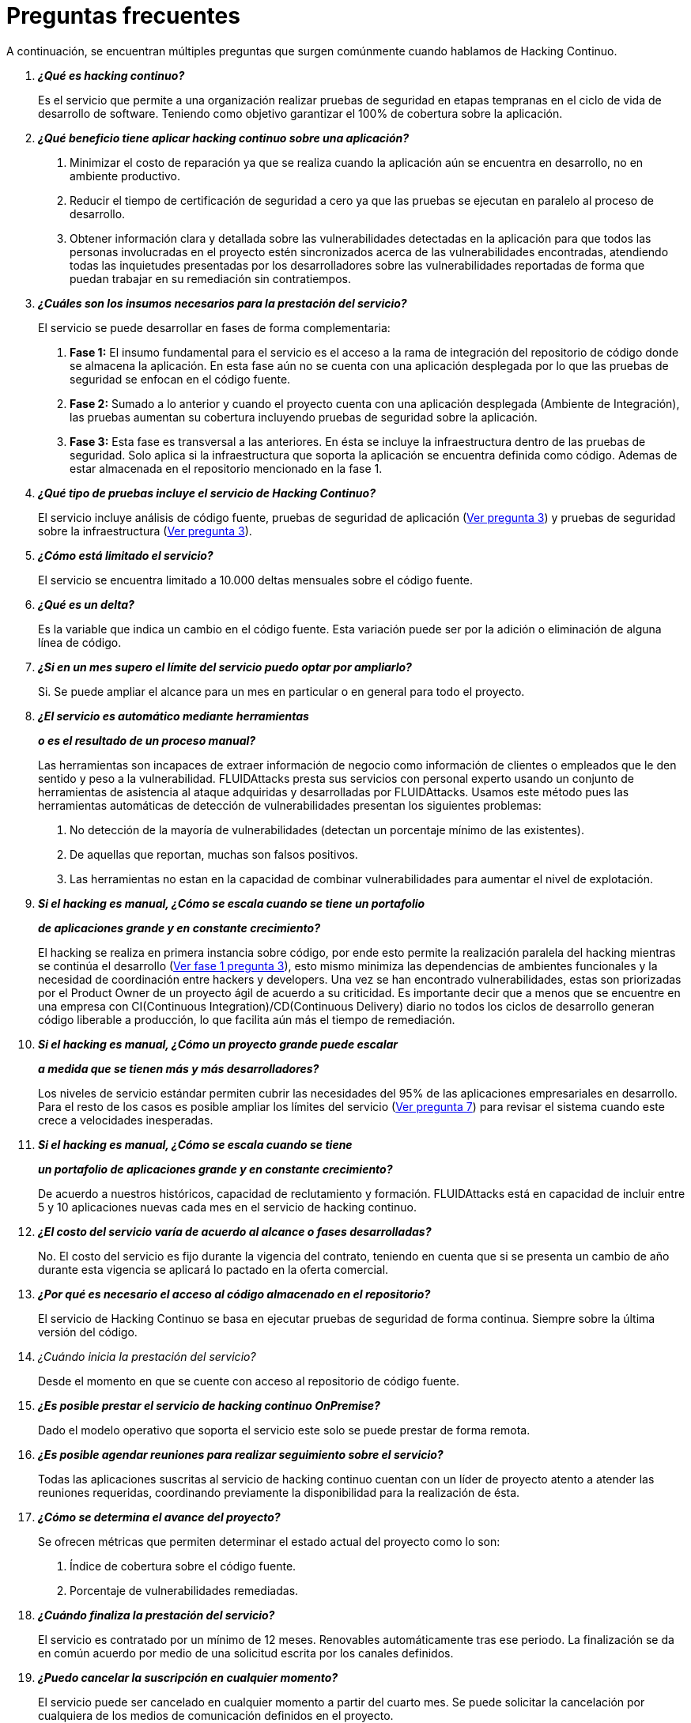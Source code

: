 :slug: servicios/faq/
:category: servicios
:description: El servicio de Hacking Continuo busca reportar todas las vulnerabilidades durante el ciclo de vida de desarrollo. En esta página presentamos una recopilación de preguntas y respuestas que ayudan a comprender el servicio de Hacking Continuo y cómo este puede beneficiar una organización.
:keywords: FLUIDAttacks, Hacking Continuo, FAQ, Ethical Hacking, Servicios, Aplicación.
:translate: services/faq/

= Preguntas frecuentes

A continuación, se encuentran múltiples preguntas
que surgen comúnmente cuando hablamos de Hacking Continuo.

[qanda]
*¿Qué es hacking continuo?*::
 Es el servicio que permite a una organización
 realizar pruebas de seguridad en etapas tempranas
 en el ciclo de vida de desarrollo de software.
 Teniendo como objetivo garantizar el 100% de cobertura sobre la aplicación.

*¿Qué beneficio tiene aplicar hacking continuo sobre una aplicación?*::
 . Minimizar el costo de reparación
 ya que se realiza cuando la aplicación aún se encuentra en desarrollo,
 no en ambiente productivo.
 . Reducir el tiempo de certificación de seguridad a cero
 ya que las pruebas se ejecutan en paralelo al proceso de desarrollo.
 . Obtener información clara y detallada
 sobre las vulnerabilidades detectadas en la aplicación
 para que todos las personas involucradas en el proyecto
 estén sincronizados acerca de las vulnerabilidades encontradas,
 atendiendo todas las inquietudes presentadas por los desarrolladores
 sobre las vulnerabilidades reportadas
 de forma que puedan trabajar en su remediación sin contratiempos.

*¿Cuáles son los insumos necesarios para la prestación del servicio?*::
El servicio se puede desarrollar en fases de forma complementaria:
 . *Fase 1:*
 El insumo fundamental para el servicio es el acceso a la rama de integración
 del repositorio de código donde se almacena la aplicación.
 En esta fase aún no se cuenta con una aplicación desplegada
 por lo que las pruebas de seguridad se enfocan en el código fuente.
 . *Fase 2:*
 Sumado a lo anterior y cuando el proyecto
 cuenta con una aplicación desplegada (Ambiente de Integración),
 las pruebas aumentan su cobertura
 incluyendo pruebas de seguridad sobre la aplicación.
 . *Fase 3:*
 Esta fase es transversal a las anteriores.
 En ésta se incluye la infraestructura dentro de las pruebas de seguridad.
 Solo aplica si la infraestructura que soporta la aplicación
 se encuentra definida como código.
 Ademas de estar almacenada en el repositorio mencionado en la fase 1.

*¿Qué tipo de pruebas incluye el servicio de Hacking Continuo?*::
 El servicio incluye análisis de código fuente,
 pruebas de seguridad de aplicación (<<q3,Ver pregunta 3>>)
 y pruebas de seguridad sobre la infraestructura (<<q3,Ver pregunta 3>>).

*¿Cómo está limitado el servicio?*::
 El servicio se encuentra limitado a +10.000+ deltas mensuales
 sobre el código fuente.

*¿Qué es un delta?*::
 Es la variable que indica un cambio en el código fuente.
 Esta variación puede ser
 por la adición o eliminación de alguna línea de código.

*¿Si en un mes supero el límite del servicio puedo optar por ampliarlo?*::
 Si. Se puede ampliar el alcance para un mes en particular
 o en general para todo el proyecto.

*¿El servicio es automático mediante herramientas*::
*o es el resultado de un proceso manual?*::
 Las herramientas son incapaces de extraer información de negocio
 como información de clientes o empleados
 que le den sentido y peso a la vulnerabilidad.
 +FLUIDAttacks+ presta sus servicios con personal experto
 usando un conjunto de herramientas de asistencia al ataque
 adquiridas y desarrolladas por +FLUIDAttacks+.
 Usamos este método pues las herramientas automáticas
 de detección de vulnerabilidades presentan los siguientes problemas:
 . No detección de la mayoría de vulnerabilidades
 (detectan un porcentaje mínimo de las existentes).
 . De aquellas que reportan, muchas son falsos positivos.
 . Las herramientas no estan en la capacidad de combinar vulnerabilidades
 para aumentar el nivel de explotación.

*Si el hacking es manual, ¿Cómo se escala cuando se tiene un portafolio*::
*de aplicaciones grande y en constante crecimiento?*::
 El hacking se realiza en primera instancia sobre código,
 por ende esto permite la realización paralela del hacking
 mientras se continúa el desarrollo (<<q3,Ver fase 1 pregunta 3>>),
 esto mismo minimiza las dependencias de ambientes funcionales
 y la necesidad de coordinación entre hackers y developers.
 Una vez se han encontrado vulnerabilidades,
 estas son priorizadas por el +Product Owner+
 de un proyecto ágil de acuerdo a su criticidad.
 Es importante decir que a menos que se encuentre en una empresa
 con +CI(Continuous Integration)+/+CD(Continuous Delivery)+ diario
 no todos los ciclos de desarrollo generan código liberable a producción,
 lo que facilita aún más el tiempo de remediación.

*Si el hacking es manual, ¿Cómo un proyecto grande puede escalar*::
*a medida que se tienen más y más desarrolladores?*::
 Los niveles de servicio estándar
 permiten cubrir las necesidades del +95%+
 de las aplicaciones empresariales en desarrollo.
 Para el resto de los casos
 es posible ampliar los límites del servicio (<<q7,Ver pregunta 7>>)
 para revisar el sistema cuando este crece a velocidades inesperadas.

*Si el hacking es manual, ¿Cómo se escala cuando se tiene*::
*un portafolio de aplicaciones grande y en constante crecimiento?*::
 De acuerdo a nuestros históricos, capacidad de reclutamiento y formación.
 +FLUIDAttacks+ está en capacidad
 de incluir entre +5+ y +10+ aplicaciones nuevas
 cada mes en el servicio de hacking continuo.

*¿El costo del servicio varía de acuerdo al alcance o fases desarrolladas?*::
 No. El costo del servicio es fijo durante la vigencia del contrato,
 teniendo en cuenta que si se presenta un cambio de año
 durante esta vigencia se aplicará lo pactado en la oferta comercial.

*¿Por qué es necesario el acceso al código almacenado en el repositorio?*::
 El servicio de Hacking Continuo
 se basa en ejecutar pruebas de seguridad de forma continua.
 Siempre sobre la última versión del código.

¿Cuándo inicia la prestación del servicio?::
 Desde el momento en que se cuente con acceso al repositorio de código fuente.

*¿Es posible prestar el servicio de hacking continuo +OnPremise+?*::
 Dado el modelo operativo que soporta el servicio
 este solo se puede prestar de forma remota.

*¿Es posible agendar reuniones para realizar seguimiento sobre el servicio?*::
 Todas las aplicaciones suscritas al servicio de hacking continuo
 cuentan con un líder de proyecto
 atento a atender las reuniones requeridas,
 coordinando previamente la disponibilidad para la realización de ésta.

*¿Cómo se determina el avance del proyecto?*::
 Se ofrecen métricas que permiten determinar el estado actual
 del proyecto como lo son:
 . Índice de cobertura sobre el código fuente.
 . Porcentaje de vulnerabilidades remediadas.

*¿Cuándo finaliza la prestación del servicio?*::
 El servicio es contratado por un mínimo de 12 meses.
 Renovables automáticamente tras ese periodo.
 La finalización se da en común acuerdo
 por medio de una solicitud escrita por los canales definidos.

*¿Puedo cancelar la suscripción en cualquier momento?*::
 El servicio puede ser cancelado en cualquier momento a partir del cuarto mes.
 Se puede solicitar la cancelación
 por cualquiera de los medios de comunicación definidos en el proyecto.

*¿Si la cobertura sobre mi aplicación llega a 100% se suspende el servicio*::
*hasta que se agregue nuevo código al repositorio?*::
 No. Aunque se alcance una cobertura del 100%,
 realizamos múltiples verificaciones sobre el código ya revisado
 con el fin de descartar la presencia de falsos negativos.
 Incluyendo dentro de nuestras verificaciones
 las vulnerabilidades a componentes de terceros
 que van siendo publicadas día a día.

*¿Qué es una vulnerabilidad?*::
 Es cualquier situación que representa un riesgo de seguridad
 (Integridad, Disponibilidad, Confidencialidad, No repudio)
 sobre una aplicación.

*¿Cómo se califica la criticidad técnica de una vulnerabilidad?*::
 Usamos el estándar internacional link:https://www.first.org/cvss/[CVSS]
 para obtener una calificación cuantitativa
 que va de +0+ a +10+, donde +0+ es la más baja y +10+ la más alta.

*¿Cómo obtengo información sobre las vulnerabilidades*::
*encontradas en mi aplicación?*::
 El servicio de Hacking Continuo
 cuenta con una plataforma de reporte e interacción
 llamada link:../../../productos/integrates/[Integrates].
 Así todos los actores de la cadena de valor de un proyecto
 tienen acceso al detalle de las vulnerabilidades
 reportadas por +FLUIDAttacks+ en la prestación del servicio.

*¿Qué tipo de informes son generados durante la prestación del servicio?*::
 Desde link:../../../productos/integrates/#generar-informes-tecnicos[Integrates]
 es posible generar un informe técnico en formato Excel
 y otro en PDF disponibles durante toda la ejecución del proyecto.
 También se puede generar un informe ejecutivo
 tipo presentación en formato PDF una vez se finaliza el proyecto.

*¿Qué pasa luego de que FLUIDAttacks reporta una vulnerabilidad?*::
 Una vez se reporta la vulnerabilidad el objetivo es que esta sea solucionada.
 Para esto los desarrolladores
 cuentan con acceso a link:../../../productos/integrates/[Integrates],
 permitiendo obtener de primera mano la información,
 aplicando las correcciones necesarias
 para remover las vulnerabilidades de la aplicación.

*¿Cómo se entera FLUIDAttacks que una vulnerabilidad está remediada?*::
 A través de link:../../../productos/integrates/[Integrates]
 cualquier usuario con acceso al proyecto podrá solicitar
 la revisión de las vulnerabilidades corregidas.
 Una vez se solicita, recibimos una notificación que incluye un comentario
 sobre la solución aplicada,
 realizamos la verificación de cierre
 confirmando la efectividad de la solución,
 procediendo a notificar a todo el equipo del proyecto
 sobre los resultados de la verificación
 a través de correo electrónico.

*¿Cuántas verificaciones de cierre están incluidas en el servicio?*::
 El servicio cuenta con verificaciones de cierre ilimitadas.

*¿Por qué debo anunciar el cierre de una vulnerabilidad si +FLUIDAttacks+*::
*tiene acceso al repositorio de código?*::
 Uno de los objetivos del servicio de Hacking Continuo
 en conjunto con link:../../../productos/integrates/[Integrates]
 es mantener una comunicación clara y fluida
 entre todos los actores del proyecto.
 Al dar aviso sobre la remediación de una vulnerabilidad
 no solo se está informando a +FLUIDAttacks+ sino a todo el equipo del proyecto.

*¿Qué pasa si considero que algo no es una vulnerabilidad?*::
Dentro de link:../../../productos/integrates/[Integrates]
contamos con una sección de comentarios
donde se podrá dar a conocer las razones
por las cuales considera que no es una vulnerabilidad.
Allí +FLUIDAttacks+ y los demás integrantes del proyecto
podremos establecer un diálogo
que nos lleve a determinar la validez de una vulnerabilidad.

*¿Todas las vulnerabilidades reportadas deben ser remediadas?*::
 La remediación de una vulnerabilidad es una decisión
 que queda a discreción del cliente.
 En link:../../../productos/integrates/[Integrates]
 se cuenta con la opción de tratamiento
 donde se define si la vulnerabilidad va a ser remediada
 o asumida por el cliente.

*¿En caso de asumir una vulnerabilidad, se excluye de los informes*::
*de link:../../../productos/integrates/[Integrates]?*::
 Dentro de los informes se encuentra
 el tratamiento definido para las vulnerabilidades.
 Teniendo esto en cuenta esto las vulnerabilidades asumidas
 permanecen en los informes con la aclaración sobre su tratamiento.

*¿Si la aplicación está almacenada en múltiples repositorios*::
*pueden ser revisados todos?*::
 Es posible realizar la verificación de múltiples repositorios
 con la única condición de que se hace sobre la misma rama en cada uno de ellos.
 Si se define que la rama sobre la que se ejecutarán las pruebas es QA
 esta misma rama debe estar presente
 en todos los repositorios incluidos dentro del servicio.

*¿Si ya tengo código desarrollado hace tiempo es posible usar el servicio?*::
 Si es posible. En este escenario se tienen dos opciones:

 . Se realiza un +Health Check+
 en el que se revisa todo el código existente hasta la fecha.
 Posteriormente se continúa con la ejecución normal del servicio
 con los alcances definidos (<<q11, ver pregunta 11>>).
 Esta opción aplica mejor sobre aplicaciones que se encuentran en desarrollo.

 . Comenzar la suscripción con los límites estándar (<<q10,Ver pregunta 10>>)
 donde mensualmente iremos aumentando la cobertura hasta alcanzar el +100%+.
 Esta opción aplica mejor para aplicaciones
 donde no se está desarrollando constantemente.

*¿Los repositorios deben estar en un sistema de control*::
*de versiones específico?*::
 El servicio de Hacking Continuo se basa en desarrollos
 que usan +GIT+ como control de versiones.
 De esta forma se hace necesario el uso de este sistema
 para la correcta prestación del servicio.

*¿FLUIDAttacks guarda la información de las vulnerabilidades encontradas?*::
 La información se almacena únicamente durante la prestación del servicio.
 Una vez finalizado el servicio se conserva la información por 7 días hábiles
 tras los cuales es borrada
 de todos los sistemas de información de +FLUIDAttacks+.

*¿El servicio de Hacking Continuo requiere algún tipo*::
*de metodología de desarrollo?*::
 No. El servicio de Hacking Continuo
 es independiente a la metodología de desarrollo utilizada por el cliente.
 Los resultados entregados por el servicio
 se convierten en un insumo en la planeación de los ciclos de desarrollo.
 Por lo tanto no es impedimento para continuar con los desarrollos.

*FLUIDAttacks realiza demostraciones en teleconferencia de forma periódica?*::
*¿Cuál es el procedimiento para programarlo?*::
 Si, hacemos demostraciones frecuentemente.
 Para tal fin solo debe indicarnos los emails de los asistentes
 y +3+ opciones de horario de +1+ hora de duración,
 con esto enviaremos la invitación
 en los horarios de nuestra conveniencia.
